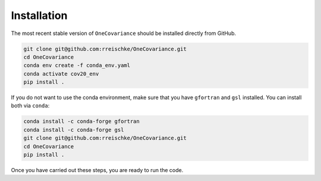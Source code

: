 Installation
============

The most recent stable version of ``OneCovariance`` should be installed directly from GitHub.

.. code-block:: bash

    git clone git@github.com:rreischke/OneCovariance.git
    cd OneCovariance
    conda env create -f conda_env.yaml
    conda activate cov20_env
    pip install .

If you do not want to use the conda environment, make sure that you have ``gfortran`` and ``gsl`` installed.
You can install both via ``conda``:

.. code-block:: bash

    conda install -c conda-forge gfortran
    conda install -c conda-forge gsl
    git clone git@github.com:rreischke/OneCovariance.git
    cd OneCovariance    
    pip install .

Once you have carried out these steps, you are ready to run the code.